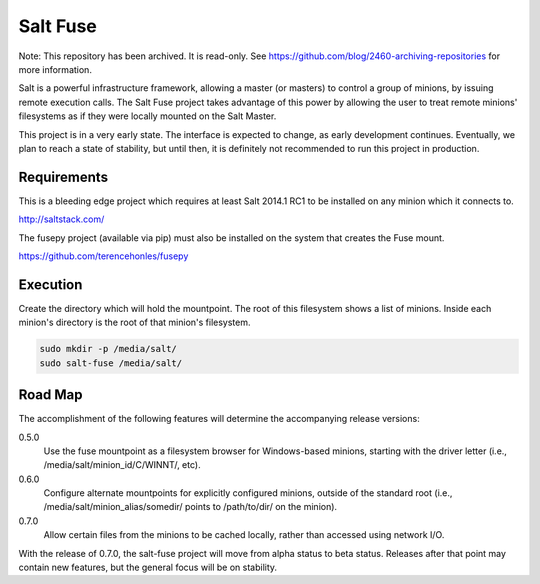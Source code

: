 =========
Salt Fuse
=========

Note: This repository has been archived. It is read-only. See https://github.com/blog/2460-archiving-repositories for more information.

Salt is a powerful infrastructure framework, allowing a master (or masters) to
control a group of minions, by issuing remote execution calls. The Salt Fuse
project takes advantage of this power by allowing the user to treat remote
minions' filesystems as if they were locally mounted on the Salt Master.

This project is in a very early state. The interface is expected to change, as
early development continues. Eventually, we plan to reach a state of stability,
but until then, it is definitely not recommended to run this project in
production.

Requirements
============
This is a bleeding edge project which requires at least Salt 2014.1 RC1 to be
installed on any minion which it connects to.

http://saltstack.com/

The fusepy project (available via pip) must also be installed on the system
that creates the Fuse mount.

https://github.com/terencehonles/fusepy

Execution
=========
Create the directory which will hold the mountpoint. The root of this
filesystem shows a list of minions. Inside each minion's directory is the root
of that minion's filesystem.

.. code-block:: bash

    sudo mkdir -p /media/salt/
    sudo salt-fuse /media/salt/

Road Map
========
The accomplishment of the following features will determine the accompanying
release versions:

0.5.0
    Use the fuse mountpoint as a filesystem browser for Windows-based minions,
    starting with the driver letter (i.e., /media/salt/minion_id/C/WINNT/, etc).

0.6.0
    Configure alternate mountpoints for explicitly configured minions, outside
    of the standard root (i.e., /media/salt/minion_alias/somedir/ points to
    /path/to/dir/ on the minion).

0.7.0
    Allow certain files from the minions to be cached locally, rather than
    accessed using network I/O.

With the release of 0.7.0, the salt-fuse project will move from alpha status
to beta status. Releases after that point may contain new features, but the
general focus will be on stability.
